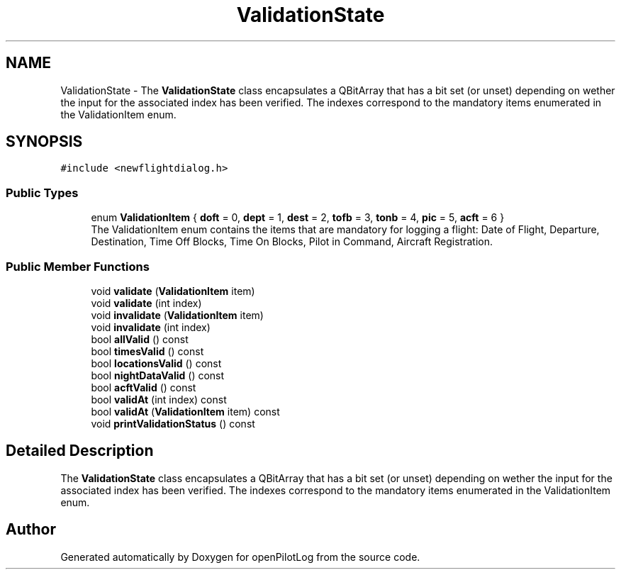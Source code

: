 .TH "ValidationState" 3 "Tue Aug 9 2022" "openPilotLog" \" -*- nroff -*-
.ad l
.nh
.SH NAME
ValidationState \- The \fBValidationState\fP class encapsulates a QBitArray that has a bit set (or unset) depending on wether the input for the associated index has been verified\&. The indexes correspond to the mandatory items enumerated in the ValidationItem enum\&.  

.SH SYNOPSIS
.br
.PP
.PP
\fC#include <newflightdialog\&.h>\fP
.SS "Public Types"

.in +1c
.ti -1c
.RI "enum \fBValidationItem\fP { \fBdoft\fP = 0, \fBdept\fP = 1, \fBdest\fP = 2, \fBtofb\fP = 3, \fBtonb\fP = 4, \fBpic\fP = 5, \fBacft\fP = 6 }"
.br
.RI "The ValidationItem enum contains the items that are mandatory for logging a flight: Date of Flight, Departure, Destination, Time Off Blocks, Time On Blocks, Pilot in Command, Aircraft Registration\&. "
.in -1c
.SS "Public Member Functions"

.in +1c
.ti -1c
.RI "void \fBvalidate\fP (\fBValidationItem\fP item)"
.br
.ti -1c
.RI "void \fBvalidate\fP (int index)"
.br
.ti -1c
.RI "void \fBinvalidate\fP (\fBValidationItem\fP item)"
.br
.ti -1c
.RI "void \fBinvalidate\fP (int index)"
.br
.ti -1c
.RI "bool \fBallValid\fP () const"
.br
.ti -1c
.RI "bool \fBtimesValid\fP () const"
.br
.ti -1c
.RI "bool \fBlocationsValid\fP () const"
.br
.ti -1c
.RI "bool \fBnightDataValid\fP () const"
.br
.ti -1c
.RI "bool \fBacftValid\fP () const"
.br
.ti -1c
.RI "bool \fBvalidAt\fP (int index) const"
.br
.ti -1c
.RI "bool \fBvalidAt\fP (\fBValidationItem\fP item) const"
.br
.ti -1c
.RI "void \fBprintValidationStatus\fP () const"
.br
.in -1c
.SH "Detailed Description"
.PP 
The \fBValidationState\fP class encapsulates a QBitArray that has a bit set (or unset) depending on wether the input for the associated index has been verified\&. The indexes correspond to the mandatory items enumerated in the ValidationItem enum\&. 

.SH "Author"
.PP 
Generated automatically by Doxygen for openPilotLog from the source code\&.
